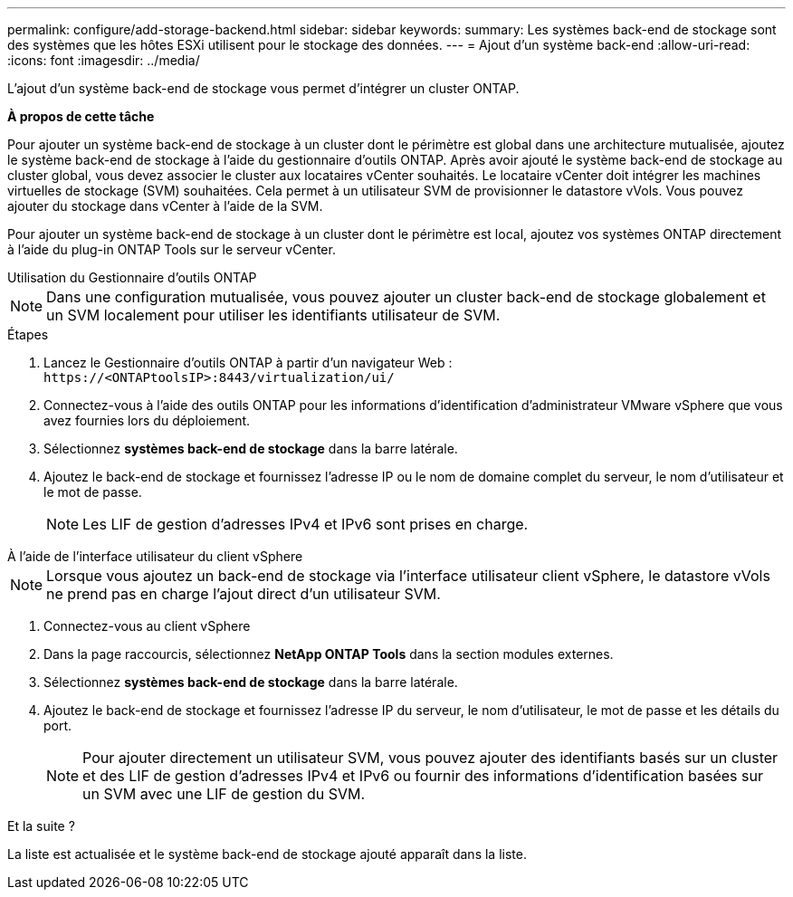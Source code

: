 ---
permalink: configure/add-storage-backend.html 
sidebar: sidebar 
keywords:  
summary: Les systèmes back-end de stockage sont des systèmes que les hôtes ESXi utilisent pour le stockage des données. 
---
= Ajout d'un système back-end
:allow-uri-read: 
:icons: font
:imagesdir: ../media/


[role="lead"]
L'ajout d'un système back-end de stockage vous permet d'intégrer un cluster ONTAP.

*À propos de cette tâche*

Pour ajouter un système back-end de stockage à un cluster dont le périmètre est global dans une architecture mutualisée, ajoutez le système back-end de stockage à l'aide du gestionnaire d'outils ONTAP. Après avoir ajouté le système back-end de stockage au cluster global, vous devez associer le cluster aux locataires vCenter souhaités. Le locataire vCenter doit intégrer les machines virtuelles de stockage (SVM) souhaitées. Cela permet à un utilisateur SVM de provisionner le datastore vVols. Vous pouvez ajouter du stockage dans vCenter à l'aide de la SVM.

Pour ajouter un système back-end de stockage à un cluster dont le périmètre est local, ajoutez vos systèmes ONTAP directement à l'aide du plug-in ONTAP Tools sur le serveur vCenter.

[role="tabbed-block"]
====
.Utilisation du Gestionnaire d'outils ONTAP
--

NOTE: Dans une configuration mutualisée, vous pouvez ajouter un cluster back-end de stockage globalement et un SVM localement pour utiliser les identifiants utilisateur de SVM.

.Étapes
. Lancez le Gestionnaire d'outils ONTAP à partir d'un navigateur Web : `\https://<ONTAPtoolsIP>:8443/virtualization/ui/`
. Connectez-vous à l'aide des outils ONTAP pour les informations d'identification d'administrateur VMware vSphere que vous avez fournies lors du déploiement.
. Sélectionnez *systèmes back-end de stockage* dans la barre latérale.
. Ajoutez le back-end de stockage et fournissez l'adresse IP ou le nom de domaine complet du serveur, le nom d'utilisateur et le mot de passe.
+

NOTE: Les LIF de gestion d'adresses IPv4 et IPv6 sont prises en charge.



--
.À l'aide de l'interface utilisateur du client vSphere
--

NOTE: Lorsque vous ajoutez un back-end de stockage via l'interface utilisateur client vSphere, le datastore vVols ne prend pas en charge l'ajout direct d'un utilisateur SVM.

. Connectez-vous au client vSphere
. Dans la page raccourcis, sélectionnez *NetApp ONTAP Tools* dans la section modules externes.
. Sélectionnez *systèmes back-end de stockage* dans la barre latérale.
. Ajoutez le back-end de stockage et fournissez l'adresse IP du serveur, le nom d'utilisateur, le mot de passe et les détails du port.
+

NOTE: Pour ajouter directement un utilisateur SVM, vous pouvez ajouter des identifiants basés sur un cluster et des LIF de gestion d'adresses IPv4 et IPv6 ou fournir des informations d'identification basées sur un SVM avec une LIF de gestion du SVM.



.Et la suite ?
La liste est actualisée et le système back-end de stockage ajouté apparaît dans la liste.

--
====